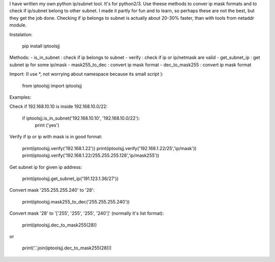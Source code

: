 I have written my own python ip/subnet tool. It's for python2/3.
Use theese methods to conver ip mask formats and to check if ip/subnet belong to other subnet.
I made it partly for fun and to learn, so perhaps these are not the best, but they get the job done.
Checking if ip belongs to subnet is actually about 20-30% faster, than with tools from netaddr module.

Instalation:

	pip install iptoolsjj

Methods:
- is_in_subnet : check if ip belongs to subnet
- verify : check if ip or ip/netmask are valid
- get_subnet_ip : get subnet ip for some ip/mask
- mask255_to_dec : convert ip mask format
- dec_to_mask255 : convert ip mask format

Import:
(I use *, not worrying about namespace because its small script ):

	from iptoolsjj import iptoolsjj

Examples:


Check if 192.168.10.10 is inside 192.168.10.0/22:

	if iptoolsjj.is_in_subnet('192.168.10.10', '192.168.10.0/22'):
    		print ('yes')

Verify if ip or ip with mask is in good format:

	print(iptoolsjj.verify('192.168.1.22'))
	print(iptoolsjj.verify('192.168.1.22/25','ip/mask'))
	print(iptoolsjj.verify('192.168.1.22/255.255.255.128','ip/mask255'))

Get subnet ip for given ip address:

	print(iptoolsjj.get_subnet_ip('191.123.1.36/27'))

Convert mask '255.255.255.240' to '28':

	print(iptoolsjj.mask255_to_dec('255.255.255.240'))

Convert mask '28' to '['255', '255', '255', '240']' (normally it's list format):

	print(iptoolsjj.dec_to_mask255(28))

or

	print('.'.join(iptoolsjj.dec_to_mask255(28)))



